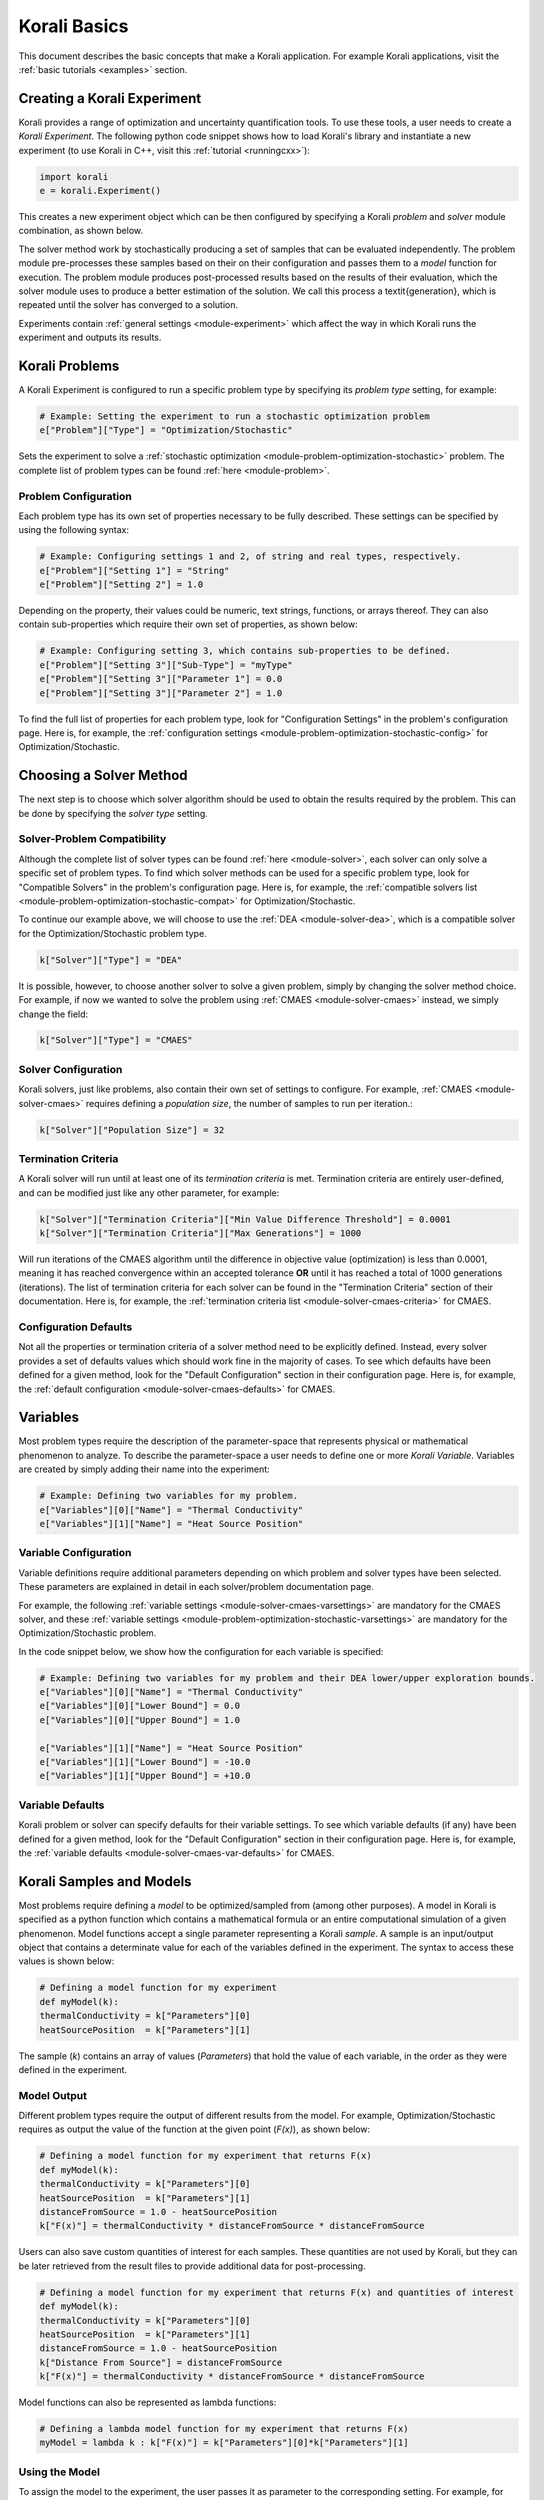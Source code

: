 ***********************
Korali Basics
***********************

This document describes the basic concepts that make a Korali application. For example Korali applications, visit the :ref:`basic tutorials <examples>` section.


Creating a Korali Experiment
========================================

Korali provides a range of optimization and uncertainty quantification tools. To use these tools, a user needs to create a *Korali Experiment*.
The following python code snippet shows how to load Korali's library and instantiate a new experiment (to use Korali in C++, visit this :ref:`tutorial <runningcxx>`): 

.. code-block:: python

   import korali
   e = korali.Experiment()


This creates a new experiment object which can be then configured by specifying a Korali *problem* and *solver* module combination, as shown below.

.. image:: images/korali_engine.png
   :width: 600

The solver method work by stochastically producing a set of samples that can be evaluated independently. The problem module pre-processes these samples based on their on their configuration and passes them to a *model* function for execution. The problem module produces post-processed results based on the results of their evaluation, which the solver module uses to produce a better estimation of the solution. We call this process a \textit{generation}, which is repeated until the solver has converged to a solution.

Experiments contain :ref:`general settings <module-experiment>` which affect the way in which Korali runs the experiment and outputs its results.    


Korali Problems
========================================

A Korali Experiment is configured to run a specific problem type by specifying its *problem type* setting, for example: 

.. code-block:: python

   # Example: Setting the experiment to run a stochastic optimization problem
   e["Problem"]["Type"] = "Optimization/Stochastic"

Sets the experiment to solve a :ref:`stochastic optimization <module-problem-optimization-stochastic>` problem. The complete list of problem types can be found :ref:`here <module-problem>`.

Problem Configuration
---------------------------------

Each problem type has its own set of properties necessary to be fully described. These settings can be specified by using the following syntax:

.. code-block:: python

   # Example: Configuring settings 1 and 2, of string and real types, respectively. 
   e["Problem"]["Setting 1"] = "String"
   e["Problem"]["Setting 2"] = 1.0
   
Depending on the property, their values could be numeric, text strings, functions, or arrays thereof. They can also contain sub-properties which require their own set of properties, as shown below:

.. code-block:: python

   # Example: Configuring setting 3, which contains sub-properties to be defined.
   e["Problem"]["Setting 3"]["Sub-Type"] = "myType"
   e["Problem"]["Setting 3"]["Parameter 1"] = 0.0
   e["Problem"]["Setting 3"]["Parameter 2"] = 1.0

To find the full list of properties for each problem type, look for "Configuration Settings" in the problem's configuration page. Here is, for example, the :ref:`configuration settings <module-problem-optimization-stochastic-config>` for Optimization/Stochastic.


Choosing a Solver Method
===================================

The next step is to choose which solver algorithm should be used to obtain the results required by the problem. This can be done by specifying the *solver type* setting. 

Solver-Problem Compatibility
---------------------------------

Although the complete list of solver types can be found :ref:`here <module-solver>`, each solver can only solve a specific set of problem types. To find which solver methods can be used for a specific problem type, look for "Compatible Solvers" in the problem's configuration page. Here is, for example, the :ref:`compatible solvers list <module-problem-optimization-stochastic-compat>` for Optimization/Stochastic.  

To continue our example above, we will choose to use the :ref:`DEA <module-solver-dea>`, which is a compatible solver for the Optimization/Stochastic problem type. 

.. code-block:: python

   k["Solver"]["Type"] = "DEA"

It is possible, however, to choose another solver to solve a given problem, simply by changing the solver method choice. For example, if now we wanted to solve the problem using :ref:`CMAES <module-solver-cmaes>` instead, we simply change the field:
 
.. code-block:: python

   k["Solver"]["Type"] = "CMAES"
   
Solver Configuration
---------------------------------

Korali solvers, just like problems, also contain their own set of settings to configure. For example, :ref:`CMAES <module-solver-cmaes>` requires defining a *population size*, the number of samples to run per iteration.: 

.. code-block:: python

   k["Solver"]["Population Size"] = 32

Termination Criteria
-------------------------------

A Korali solver will run until at least one of its *termination criteria* is met. Termination criteria are entirely user-defined, and can be modified just like any other parameter, for example:

.. code-block:: python

   k["Solver"]["Termination Criteria"]["Min Value Difference Threshold"] = 0.0001
   k["Solver"]["Termination Criteria"]["Max Generations"] = 1000
   
Will run iterations of the CMAES algorithm until the difference in objective value (optimization) is less than 0.0001, meaning it has reached convergence within an accepted tolerance **OR** until it has reached a total of 1000 generations (iterations).
The list of termination criteria for each solver can be found in the "Termination Criteria" section of their documentation. Here is, for example, the :ref:`termination criteria list <module-solver-cmaes-criteria>` for CMAES. 

Configuration Defaults
------------------------------

Not all the properties or termination criteria of a solver method need to be explicitly defined. Instead, every solver provides a set of defaults values which should work fine in the majority of cases. 
To see which defaults have been defined for a given method, look for the "Default Configuration" section in their configuration page. Here is, for example, the :ref:`default configuration <module-solver-cmaes-defaults>` for CMAES.


Variables
========================================

.. _korali-variable:

Most problem types require the description of the parameter-space that represents physical or mathematical phenomenon to analyze. 
To describe the parameter-space a user needs to define one or more *Korali Variable*. Variables are created by simply adding their name into the experiment:

.. code-block:: python

   # Example: Defining two variables for my problem.
   e["Variables"][0]["Name"] = "Thermal Conductivity"
   e["Variables"][1]["Name"] = "Heat Source Position"

Variable Configuration
----------------------------

Variable definitions require additional parameters depending on which problem and solver types have been selected. These parameters are explained in detail in each solver/problem documentation page. 

For example, the following :ref:`variable settings <module-solver-cmaes-varsettings>` are mandatory for the CMAES solver, and these :ref:`variable settings <module-problem-optimization-stochastic-varsettings>` are mandatory for the Optimization/Stochastic problem.

In the code snippet below, we show how the configuration for each variable is specified:

.. code-block:: python

   # Example: Defining two variables for my problem and their DEA lower/upper exploration bounds.
   e["Variables"][0]["Name"] = "Thermal Conductivity"
   e["Variables"][0]["Lower Bound"] = 0.0
   e["Variables"][0]["Upper Bound"] = 1.0
   
   e["Variables"][1]["Name"] = "Heat Source Position"
   e["Variables"][1]["Lower Bound"] = -10.0
   e["Variables"][1]["Upper Bound"] = +10.0

Variable Defaults
----------------------------
   
Korali problem or solver can specify defaults for their variable settings. To see which variable defaults (if any) have been defined for a given method, look for the "Default Configuration" section in their configuration page. Here is, for example, the :ref:`variable defaults <module-solver-cmaes-var-defaults>` for CMAES.   


Korali Samples and Models
========================================

.. _korali-model:
.. _korali-sample:

Most problems require defining a *model* to be optimized/sampled from (among other purposes). A model in Korali is specified as a python function which contains a mathematical formula or an entire computational simulation of a given phenomenon.
Model functions accept a single parameter representing  a Korali *sample*. A sample is an input/output object that contains a determinate value for each of the variables defined in the experiment. The syntax to access these values is shown below:

.. code-block:: python

  # Defining a model function for my experiment
  def myModel(k):
  thermalConductivity = k["Parameters"][0]
  heatSourcePosition  = k["Parameters"][1]
  
The sample (*k*) contains an array of values (*Parameters*) that hold the value of each variable, in the order as they were defined in the experiment. 
 
Model Output
--------------------------------

Different problem types require the output of different results from the model. For example, Optimization/Stochastic requires as output the value of the function at the given point (*F(x)*), as shown below:

.. code-block:: python

  # Defining a model function for my experiment that returns F(x)
  def myModel(k):
  thermalConductivity = k["Parameters"][0]
  heatSourcePosition  = k["Parameters"][1]
  distanceFromSource = 1.0 - heatSourcePosition
  k["F(x)"] = thermalConductivity * distanceFromSource * distanceFromSource
  
Users can also save custom quantities of interest for each samples. These quantities are not used by Korali, but they can be later retrieved from the result files to provide additional data for post-processing.

.. code-block:: python

  # Defining a model function for my experiment that returns F(x) and quantities of interest
  def myModel(k):
  thermalConductivity = k["Parameters"][0]
  heatSourcePosition  = k["Parameters"][1]
  distanceFromSource = 1.0 - heatSourcePosition
  k["Distance From Source"] = distanceFromSource
  k["F(x)"] = thermalConductivity * distanceFromSource * distanceFromSource

Model functions can also be represented as lambda functions:

.. code-block:: python

  # Defining a lambda model function for my experiment that returns F(x)
  myModel = lambda k : k["F(x)"] = k["Parameters"][0]*k["Parameters"][1]

Using the Model
--------------------------------

To assign the model to the experiment, the user passes it as parameter to the corresponding setting. For example, for the Optimization/Stochastic problem, we need to define its *Objective Function*, as follows:

.. code-block:: python

   # Setting model to optimize
   e["Problem"]["Type"] = "Optimization/Stochastic"
   e["Problem"]["Objective Function"] = myModel 


Distributions
================================

Some problem type or solvers require the specification of probability distributions. To create distribution, use the following syntax to specify them by name, type, and properties:

.. code-block:: python

   # Example: Defining two variables for my problem.
   e["Distributions"][0]["Name"] = "My Distribution 1"
   e["Distributions"][0]["Type"] = "Univariate/Uniform"
   e["Distributions"][0]["Minimum"] = -10.0
   e["Distributions"][0]["Maximum"] = +10.0
   
   e["Distributions"][1]["Name"] = "My Distribution 2"
   e["Distributions"][1]["Type"] = "Univariate/Normal"
   e["Distributions"][1]["Mean"] = 0.0
   e["Distributions"][1]["Sigma"] = 5.0

A complete list of distribution types and their configuration can be found :ref:`here <module-distribution>`. 
   
Linking Distribution to Variable
-----------------------------------

Some problems type (e.g., :ref:`Bayesian <module-problem-bayesian>`) require that variables define a *prior distribution*. This requires linking a variable to a specific distribution, which can be done by name referencing, for example:

.. code-block:: python

   # Example: Linking a variable with its prior distribution
   e["Variables"][0]["Name"] = "Thermal Conductivity"
   e["Variables"][0]["Prior Distribution"] = "My Distribution 1" 

It is possible also to assign the same distribution to different variables:

.. code-block:: python

   # Example: Using the same distribution for multiple variables
   e["Variables"][0]["Name"] = "Thermal Conductivity"
   e["Variables"][0]["Prior Distribution"] = "My Distribution 1"   
   
   e["Variables"][1]["Name"] = "Heat Source Position"
   e["Variables"][1]["Prior Distribution"] = "My Distribution 1"


Conditional Properties
-----------------------------------

Some problem types (e.g., :ref:`Hierarchical Bayesian <module-problem-hierarchical-psi>`) require the definition of *conditional priors*, distributions for which properties are given by the value of a variable, for example:

.. code-block:: python

  # Defining conditional prior distributions for a hierarchical Bayesian problem
  
  e["Variables"][0]["Name"] = "Psi 1"
  e["Variables"][1]["Name"] = "Psi 2"

  e["Distributions"][0]["Name"] = "Conditional 0"
  e["Distributions"][0]["Type"] = "Univariate/Normal"
  e["Distributions"][0]["Mean"] = "Psi 1"
  e["Distributions"][0]["Standard Deviation"] = "Psi 2"
  
  e["Problem"]["Conditional Priors"] = [ "Conditional 0" ]
  
Running Korali
================================

After the experiment has been fully configured, the user needs to instantiate a *Korali Engine* object:  

.. code-block:: python

   k = korali.Engine()
   
The engine contains all necessary execution logic to run the experiment and produce the results.

Running Experiments
-----------------------------------------

To run a given experiment, simply use the engine's *run()* function, passing the experiment as argument.

.. code-block:: python

   k.run(e)

It is not necessary to instantiate multiple Korali engines if the application needs to run multiple experiment; it suffices to call the *run* function as many times as necessary:

.. code-block:: python

   k.run(e0)
   k.run(e1)
   k.run(e2) 

Similarly, it is possible to launch multiple experiments simultaneously:
 
.. code-block:: python

   k.run( [e0, e1, e2] )

In this case, Korali will not return until all three experiments have finished.

Running your Korali Application
-----------------------------------------

To run an python application containing a Korali experiment, simply run:

.. code-block:: bash

   python3 ./myKoraliApp arguments

Accessing Results
================================================

When called, the *run* will not return until one of the experiment's termination criteria has been met. After return, the experiment will contain a *Results* section, from which the user can retrieve the desired results.

Each problem type prescribes a different set of results. To see which variable defaults (if any) have been defined for a given method, look for the "Results" section in their configuration page. Here is, for example, the :ref:`results <module-problem-optimization-stochastic-results>` for Optimization/Stochastic.

To access the results, use the following syntax:

.. code-block:: python

   bestSample = e["Results"]["Best Sample"]
   print('Found best sample at:')
   print('Thermal Conductivity = ' + str(bestSample["Parameters"][0])
   print('Heat Source Position = ' + str(bestSample["Parameters"][1])
   print('Evaluation: ' + bestSample["F(x)"]) 
   
Result Files
-----------------------------------------------

After every generation, Korali stores the entire state of the framework (including results) to a results directory. The default path is given in :ref:`experiment defaults <module-experiment-defaults>`.

To set a different results folder for a given experiment (recommended when you run multiple experiments), use the following syntax:

.. code-block:: python

   # Setting a different results folder for my experiment
   e["File Output"]["Path"] = "./myResultsFolder"

If you would like to reduce the frequency of state files output or outright disable it, use the follwing syntax:

.. code-block:: python

   # Saving results to a file every 5 generations, instead of 1
   e0["File Output"]["Frequency"] = 5
  
   # Disable the output for this other experiment
   e1["File Output"]["Enabled"] = False

To preserve the all input/output parameters for every sample generated in Korali, you need to enable it by:

.. code-block:: python

   # Saving results to a file every 5 generations, instead of 1
   e["File Output"]["Store Samples"] = True
  
This option is by default disabled, since storing all samples may require large file sizes.

Console Verbosity
-----------------------------------------------

If you'd like to reduce or increase the amount of information that Korali outputs to console when running, you can use the following syntax:

To set a different results folder for a given experiment (recommended when you run multiple experiments), use the following syntax:

.. code-block:: python

   # Do not print anything to console.
   e["Console Output"]["Verbosity"] = "Silent"
   
   # Only print important progress notifications to console
   e["Console Output"]["Verbosity"] = "Minimal"

   # Print all possible information available.
   e["Console Output"]["Verbosity"] = "Detailed"
   
To reduce the output frequency, use the following:

.. code-block:: python

   # Print partial results only every 5 generations
   e["Console Output"]["Frequency"] = 5
   

Plotting Results
-----------------------------------------------

To generate a plot with the results of your experiment, check the documentation for our :ref:`Korali Plotter <korali-plotter>` tool. 

   